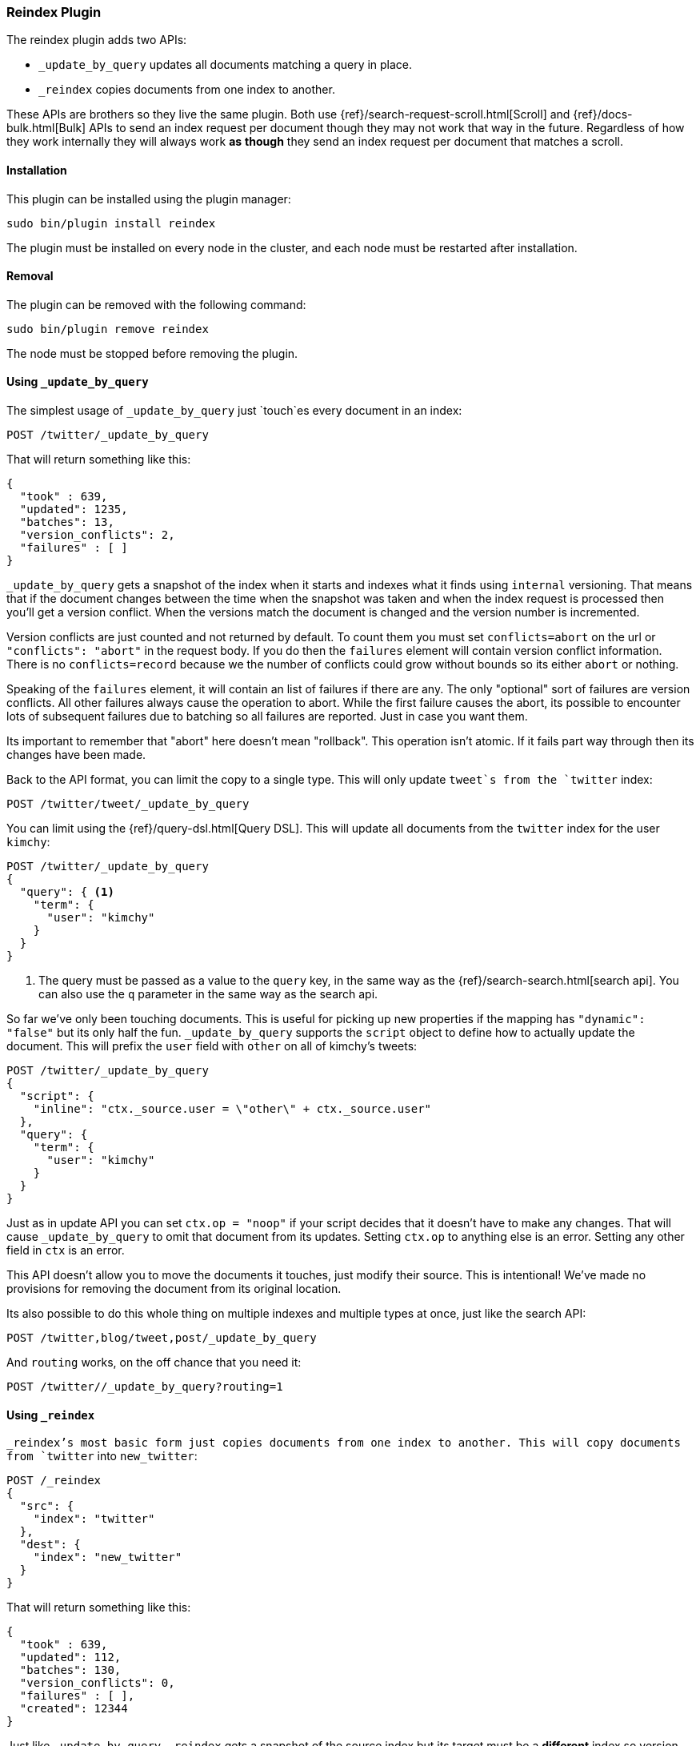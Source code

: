 [[plugins-reindex]]
=== Reindex Plugin

The reindex plugin adds two APIs:

* `_update_by_query` updates all documents matching a query in place.
* `_reindex` copies documents from one index to another.

These APIs are brothers so they live the same plugin. Both use
{ref}/search-request-scroll.html[Scroll] and {ref}/docs-bulk.html[Bulk] APIs
to send an index request per document though they may not work that way in the
future. Regardless of how they work internally they will always work **as**
**though** they send an index request per document that matches a scroll.

[float]
==== Installation

This plugin can be installed using the plugin manager:

[source,sh]
----------------------------------------------------------------
sudo bin/plugin install reindex
----------------------------------------------------------------

The plugin must be installed on every node in the cluster, and each node must
be restarted after installation.

[float]
==== Removal

The plugin can be removed with the following command:

[source,sh]
----------------------------------------------------------------
sudo bin/plugin remove reindex
----------------------------------------------------------------

The node must be stopped before removing the plugin.

[[update-by-query-usage]]
==== Using `_update_by_query`

The simplest usage of `_update_by_query` just `touch`es every document in an
index:

[source,js]
--------------------------------------------------
POST /twitter/_update_by_query
--------------------------------------------------
// AUTOSENSE

That will return something like this:

[source,js]
--------------------------------------------------
{
  "took" : 639,
  "updated": 1235,
  "batches": 13,
  "version_conflicts": 2,
  "failures" : [ ]
}
--------------------------------------------------

`_update_by_query` gets a snapshot of the index when it starts and indexes what
it finds using `internal` versioning. That means that if the document changes
between the time when the snapshot was taken and when the index request is
processed then you'll get a version conflict. When the versions match the
document is changed and the version number is incremented.

Version conflicts are just counted and not returned by default. To count them
you must set `conflicts=abort` on the url or `"conflicts": "abort"` in the
request body. If you do then the `failures` element will contain version
conflict information. There is no `conflicts=record` because we the number of
conflicts could grow without bounds so its either `abort` or nothing.

Speaking of the `failures` element, it will contain an list of failures if
there are any. The only "optional" sort of failures are version conflicts. All
other failures always cause the operation to abort. While the first failure
causes the abort, its possible to encounter lots of subsequent failures due to
batching so all failures are reported. Just in case you want them.

Its important to remember that "abort" here doesn't mean "rollback". This
operation isn't atomic. If it fails part way through then its changes have been
made.

Back to the API format, you can limit the copy to a single type. This will only
update `tweet`s from the `twitter` index:

[source,js]
--------------------------------------------------
POST /twitter/tweet/_update_by_query
--------------------------------------------------
// AUTOSENSE

You can limit using the {ref}/query-dsl.html[Query DSL]. This will update
all documents from the `twitter` index for the user `kimchy`:

[source,js]
--------------------------------------------------
POST /twitter/_update_by_query
{
  "query": { <1>
    "term": {
      "user": "kimchy"
    }
  }
}
--------------------------------------------------
// AUTOSENSE

<1> The query must be passed as a value to the `query` key, in the same
way as the {ref}/search-search.html[search api]. You can also use the `q`
parameter in the same way as the search api.

So far we've only been touching documents. This is useful for picking up new
properties if the mapping has `"dynamic": "false"` but its only half the fun.
`_update_by_query` supports the `script` object to define how to actually
update the document. This will prefix the `user` field with `other` on all of
kimchy's tweets:
[source,js]
--------------------------------------------------
POST /twitter/_update_by_query
{
  "script": {
    "inline": "ctx._source.user = \"other\" + ctx._source.user"
  },
  "query": {
    "term": {
      "user": "kimchy"
    }
  }
}
--------------------------------------------------
// AUTOSENSE

Just as in update API you can set `ctx.op = "noop"` if your script decides that
it doesn't have to make any changes. That will cause `_update_by_query` to omit
that document from its updates. Setting `ctx.op` to anything else is an error.
Setting any other field in `ctx` is an error.

This API doesn't allow you to move the documents it touches, just modify their
source. This is intentional! We've made no provisions for removing the document
from its original location.

Its also possible to do this whole thing on multiple indexes and multiple types
at once, just like the search API:

[source,js]
--------------------------------------------------
POST /twitter,blog/tweet,post/_update_by_query
--------------------------------------------------
// AUTOSENSE

And `routing` works, on the off chance that you need it:

[source,js]
--------------------------------------------------
POST /twitter//_update_by_query?routing=1
--------------------------------------------------
// AUTOSENSE


[[reindex-usage]]
==== Using `_reindex`

`_reindex`'s most basic form just copies documents from one index to another.
This will copy documents from `twitter` into `new_twitter`:

[source,js]
--------------------------------------------------
POST /_reindex
{
  "src": {
    "index": "twitter"
  },
  "dest": {
    "index": "new_twitter"
  }
}
--------------------------------------------------
// AUTOSENSE

That will return something like this:

[source,js]
--------------------------------------------------
{
  "took" : 639,
  "updated": 112,
  "batches": 130,
  "version_conflicts": 0,
  "failures" : [ ],
  "created": 12344
}
--------------------------------------------------

Just like `_update_by_query`, `_reindex` gets a snapshot of the source index
but its target must be a **different** index so version conflicts are unlikely.
The `dest` element can be configured like the index API to control optimistic
concurrency control. Just leaving out `version_type` (as above) or setting it
to `internal` will cause Elasticsearch to blindly dump documents into the
target, overwriting any that happen to have the same type and id:

[source,js]
--------------------------------------------------
POST /_reindex
{
  "src": {
    "index": "twitter"
  },
  "dest": {
    "index": "new_twitter",
    "version_type": "internal"
  }
}
--------------------------------------------------
// AUTOSENSE

Setting `version_type` to `external` will cause Elasticsearch to preserve the
`version` from the source, create any documents that are missing, and update
any documents that have an older version in the destination index then they do
in the source index:

[source,js]
--------------------------------------------------
POST /_reindex
{
  "src": {
    "index": "twitter"
  },
  "dest": {
    "index": "new_twitter",
    "version_type": "external"
  }
}
--------------------------------------------------
// AUTOSENSE

Settings `op_type` to `create` will cause `_reindex` to only create missing
documents in the target index. All existing documents will cause a version
conflict:

[source,js]
--------------------------------------------------
POST /_reindex
{
  "src": {
    "index": "twitter"
  },
  "dest": {
    "index": "new_twitter",
    "op_type": "create"
  }
}
--------------------------------------------------
// AUTOSENSE

You can cause aborts on version conflicts with:

[source,js]
--------------------------------------------------
POST /_reindex
{
  "conflicts": "abort",
  "src": {
    "index": "twitter"
  },
  "dest": {
    "index": "new_twitter",
    "op_type": "create"
  }
}
--------------------------------------------------
// AUTOSENSE

You can limit the documents by adding a type to the `src` or by adding a query.
This will only copy `tweet`s made by `kimchy` into `new_twitter`:

[source,js]
--------------------------------------------------
POST /_reindex
{
  "src": {
    "index": "twitter",
    "type": "tweet",
    "query": {
      "term": {
        "user": "kimchy"
      }
    }
  },
  "dest": {
    "index": "new_twitter"
  }
}
--------------------------------------------------
// AUTOSENSE

`index` and `type` in `src` can both be lists, allowing you to copy from lots
of sources in one request. This will copy documents from the `tweet` and `post`
types in the `twitter` and `blog` index. It'd included the `post` type in the
`twitter` index and the `tweet` type in the `blog` index. If you want to be
more specific you'll need to use the `query`. It also makes no effort to handle
id collisions. The target index will remain valid but its not easy to predict
which document will survive because the iteration order isn't well defined.
Just avoid that situation, ok?
[source,js]
--------------------------------------------------
POST /twitter,blog/_index_by_search
{
  "source": {
    "index": ["twitter", "blog"],
    "type": ["tweet", "post"]
  },
  "index": {
    "index": "all_together"
  }
}
--------------------------------------------------
// AUTOSENSE

Its also possible to limit the number of processed documents by setting
`size`. This will only copy a single document from `twitter` to
`new_twitter`:

[source,js]
--------------------------------------------------
POST /_index_by_search
{
  "size": 1,
  "src": {
    "index": "twitter"
  },
  "dest": {
    "index": "new_twitter"
  }
}
--------------------------------------------------
// AUTOSENSE

If you want a particular set of documents from the twitter index you'll
need to sort. Sorting makes the scroll less efficient but in some contexts
its worth it. If possible, prefer a more selective query to `size` and `sort`.
This will copy 10000 documents from `twitter` into `new_twitter`:

[source,js]
--------------------------------------------------
POST /_index_by_search
{
  "size": 10000,
  "src": {
    "index": "twitter",
    "sort": { "date": "desc" }
  },
  "dest": {
    "index": "new_twitter"
  }
}
--------------------------------------------------
// AUTOSENSE

Like `_update_by_query`, `_reindex` supports a script that modifies the
document. Unlike `_update_by_query`, the script is allowed to modify the
document's metadata. This example bumps the version of the source document:

[source,js]
--------------------------------------------------
POST /_index_by_search
{
  "src": {
    "index": "twitter",
  },
  "dest": {
    "index": "new_twitter",
    "version_type": "external"
  }
  "script": {
    "internal": "if (ctx._source.foo == 'bar') {ctx._version++; ctx._source.remove('foo')}"
  }
}
--------------------------------------------------
// AUTOSENSE

Think of the posibilities! Just be careful! With great power.... Anyway! You
can also change the "_type" and "_id" and even "_index" to change the
destination as much as you need.

Another thing about `version`, setting it to `null` or clearing it from the
`ctx` map is just like not sending the version in an indexing request: it will
cause that document to be overwritten in the target index regardless of the
versioning there.

By default if `_reindex` sees a document with routing then the routing is
preserved unless its changed by scripting. You can set `routing` on the `dest`
request to changes this:

`keep`::

Sets the routing on the bulk request sent for each match to the routing on
the match. The default.

`discard`::

Sets the routing on the bulk request sent for each match to null.

`=<some text>`::

Sets the routing on the bulk request sent for each match to all text after
the `=`.

For example, you can use the following query to copy all documents from
the `src` index with the company name `cat` into the `dest` index with
routing set to `cat`.
[source,js]
--------------------------------------------------
POST /_reindex
{
  "src": {
    "index": "src"
    "query": {
      "match": {
        "company": "cat"
      }
    }
  }
  "index": {
    "index": "dest",
    "routing": "=cat"
  }
}
--------------------------------------------------
// AUTOSENSE


[float]
=== URL Parameters

In addition to the standard parameters like `pretty`, all APIs in this plugin
support `refresh`, `consistency`, and `timeout`.

Sending the `refresh` url parameter will cause all indexes to which the request
wrote to be refreshed. This is different than the Index API's `refresh`
parameter which causes just the shard that received the new data to be indexed.

`consistency` controls how many copies of a shard must response to the write
requests. `timeout` controls how long Elasticsearch waits for the shards to
become available. `timeout` is per write request. Both work exactly how they
work in the bulk request.

[float]
=== Response body

The JSON response looks like this:

[source,js]
--------------------------------------------------
{
  "took" : 639,
  "updated": 0,
  "batches": 1,
  "version_conflicts": 2,
  "failures" : [ ]
  "created": 123,
}
--------------------------------------------------

`took`::

The number of milliseconds from start to end of the whole operation.

`updated`::

The number of documents that were successfully updated.

`batches`::

The number of bulk updates sent as part of the request.

`version_conflicts`::

The number of version conflicts that the process hit.

`failures`::

Array of all indexing failures. By default version conflicts are not included
in this list. See above for how to get them included.

`created`::

The number of documents that were successfully created. This is not returned by
`_update_by_query`. It isn't allowed to create documents!

[float]
=== Examples

Below are some examples of how you might use this plugin:

==== Pick up a new property

Say you created an index without dynamic mapping, filled it with data, and then
added a mapping value to pick up more fields from the data:

```
curl -XDELETE localhost:9200/test?pretty
curl -XPUT localhost:9200/test?pretty -d '{
  "mappings": {
    "test": {
      "dynamic": false,
      "properties": {
        "text": {"type": "string"}
      }
    }
  }
}'

curl -XPOST 'localhost:9200/test/test?refresh&pretty' -d '{
  "text": "words words",
  "flag": "bar"
}'
curl -XPOST 'localhost:9200/test/test?refresh&pretty' -d '{
  "text": "words words",
  "flag": "foo"
}'
curl -XPUT localhost:9200/test/_mapping/test?pretty -d '{
  "properties": {
    "text": {"type": "string"},
    "flag": {"type": "string", "analyzer": "keyword"}
  }
}'
```

Searching for the data won't find anything:

```
curl -XPOST 'localhost:9200/test/_search?pretty&filter_path=hits.total' -d '{
  "query": {
    "match": {
      "flag": "foo"
    }
  }
}'
# {
#   "hits" : {
#     "total" : 0
#   }
# }
```

But you can issue an `_update_by_query` request to pick up the new mapping:

```
curl -XPOST 'localhost:9200/test/_update_by_query?pretty&refresh'
curl -XPOST 'localhost:9200/test/_search?pretty&filter_path=hits.total' -d '{
  "query": {
    "match": {
      "flag": "foo"
    }
  }
}'
# {
#   "hits" : {
#     "total" : 1
#   }
# }
```

Hurray! Remember that you can do the exact same thing when adding a field to a
multifield.

==== Change the name of a field

`_reindex` can be used to build a copy of an index with renamed fields:

```
curl -XDELETE localhost:9200/test?pretty

curl -XPOST 'localhost:9200/test/test/1?refresh&pretty' -d '{
  "text": "words words",
  "flag": "foo"
}'

curl -XDELETE localhost:9200/test2?pretty
curl -XPOST localhost:9200/_reindex?pretty  -d '{
  "source": {
    "index": "test"
  },
  "dest": {
    "index": "test2"
  },
  "script": {
    "inline": "ctx._source.tag = ctx._source.remove(\"flag\")"
  }
}'
curl localhost:9200/test2/test/1?pretty
```
